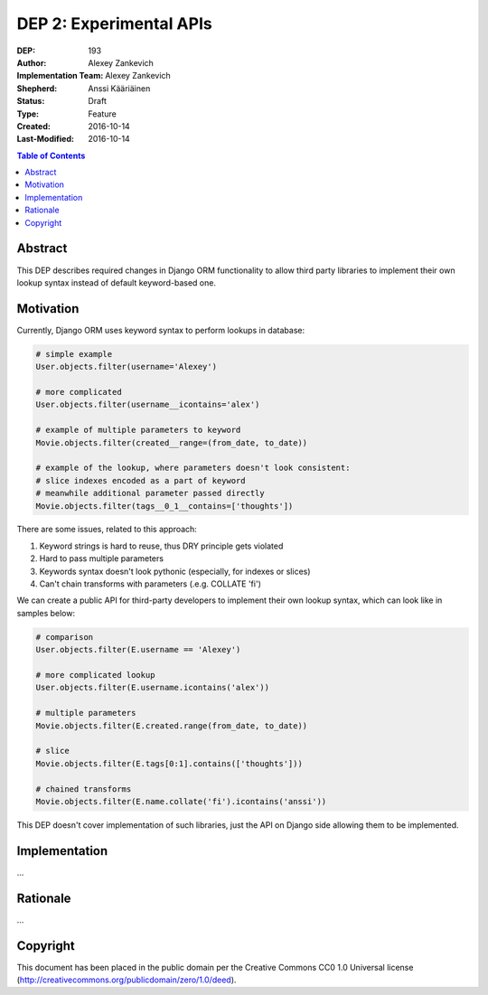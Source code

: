 ========================
DEP 2: Experimental APIs
========================

:DEP: 193
:Author: Alexey Zankevich
:Implementation Team: Alexey Zankevich
:Shepherd: Anssi Kääriäinen
:Status: Draft
:Type: Feature
:Created: 2016-10-14
:Last-Modified: 2016-10-14

.. contents:: Table of Contents
   :depth: 3
   :local:


Abstract
========

This DEP describes required changes in Django ORM functionality to allow
third party libraries to implement their own lookup syntax instead of default
keyword-based one.

Motivation
==========

Currently, Django ORM uses keyword syntax to perform lookups in database:

.. code:: Python

    # simple example
    User.objects.filter(username='Alexey')

    # more complicated
    User.objects.filter(username__icontains='alex')

    # example of multiple parameters to keyword
    Movie.objects.filter(created__range=(from_date, to_date))

    # example of the lookup, where parameters doesn't look consistent:
    # slice indexes encoded as a part of keyword
    # meanwhile additional parameter passed directly
    Movie.objects.filter(tags__0_1__contains=['thoughts'])


There are some issues, related to this approach:

1. Keyword strings is hard to reuse, thus DRY principle gets violated
2. Hard to pass multiple parameters
3. Keywords syntax doesn't look pythonic (especially, for indexes or slices)
4. Can't chain transforms with parameters (.e.g. COLLATE 'fi')

We can create a public API for third-party developers to implement their own
lookup syntax, which can look like in samples below:

.. code:: Python

    # comparison
    User.objects.filter(E.username == 'Alexey')

    # more complicated lookup
    User.objects.filter(E.username.icontains('alex'))

    # multiple parameters
    Movie.objects.filter(E.created.range(from_date, to_date))

    # slice
    Movie.objects.filter(E.tags[0:1].contains(['thoughts']))

    # chained transforms
    Movie.objects.filter(E.name.collate('fi').icontains('anssi'))


This DEP doesn't cover implementation of such libraries, just the API on Django
side allowing them to be implemented.

Implementation
==============

...

Rationale
=========

...

Copyright
=========

This document has been placed in the public domain per the Creative Commons
CC0 1.0 Universal license (http://creativecommons.org/publicdomain/zero/1.0/deed).
